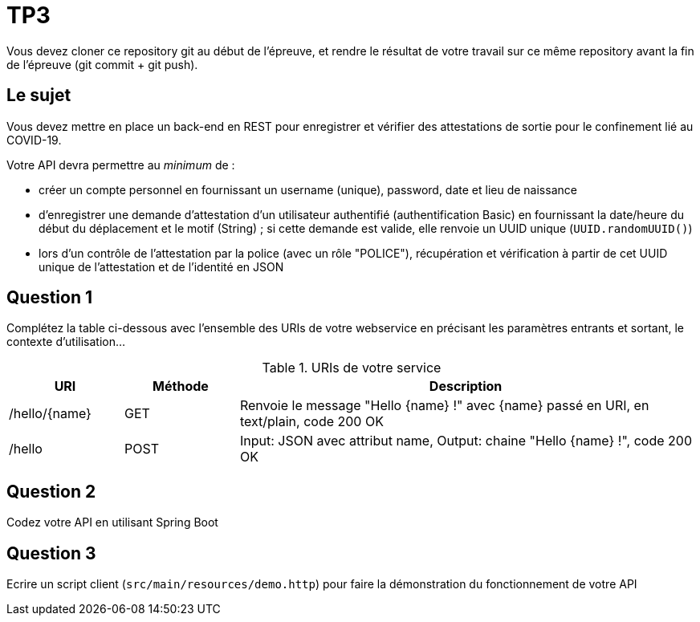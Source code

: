 = TP3

Vous devez cloner ce repository git au début de l'épreuve, et rendre le résultat de votre travail sur ce même repository avant la fin de l'épreuve (git commit + git push).

== Le sujet

Vous devez mettre en place un back-end en REST pour enregistrer et vérifier des attestations de sortie pour le confinement lié au COVID-19.

Votre API devra permettre au _minimum_ de :

- créer un compte personnel en fournissant un username (unique), password, date et lieu de naissance
- d'enregistrer une demande d'attestation d'un utilisateur authentifié (authentification Basic) en fournissant la date/heure du début du déplacement et le motif (String) ; si cette demande est valide, elle renvoie un UUID unique (`UUID.randomUUID()`)
- lors d'un contrôle de l'attestation par la police (avec un rôle "POLICE"), récupération et vérification à partir de cet UUID unique de l'attestation et de l'identité en JSON

== Question 1

Complétez la table ci-dessous avec l'ensemble des URIs de votre webservice en précisant les paramètres entrants et sortant, le contexte d'utilisation...

.URIs de votre service
[cols="1,1a,4a"]
|===
|URI |Méthode |Description 

|/hello/{name}|GET
|Renvoie le message "Hello {name} !" avec {name} passé en URI, en text/plain, code 200 OK

|/hello|POST
|Input: JSON avec attribut name, Output: chaine "Hello {name} !", code 200 OK
|===

== Question 2

Codez votre API en utilisant Spring Boot

== Question 3

Ecrire un script client (`src/main/resources/demo.http`) pour faire la démonstration du fonctionnement de votre API

